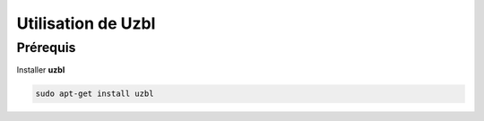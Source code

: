 Utilisation de Uzbl
===================

Prérequis
---------

Installer **uzbl**

.. code-block:: sh

    sudo apt-get install uzbl

